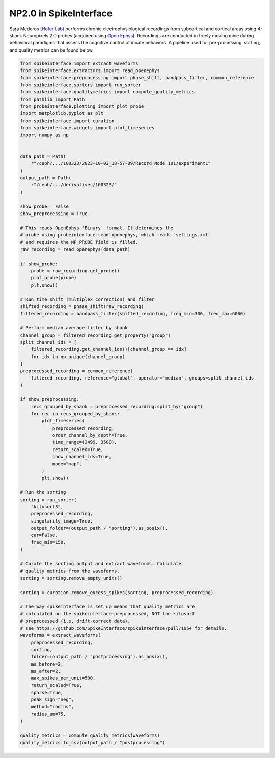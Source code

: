 
.. DO NOT EDIT.
.. THIS FILE WAS AUTOMATICALLY GENERATED BY SPHINX-GALLERY.
.. TO MAKE CHANGES, EDIT THE SOURCE PYTHON FILE:
.. "electrophysiology\example_pipelines\auto_examples_ephys\sara_mederos.py"
.. LINE NUMBERS ARE GIVEN BELOW.

.. only:: html

    .. note::
        :class: sphx-glr-download-link-note

        :ref:`Go to the end <sphx_glr_download_electrophysiology_example_pipelines_auto_examples_ephys_sara_mederos.py>`
        to download the full example code.

.. rst-class:: sphx-glr-example-title

.. _sphx_glr_electrophysiology_example_pipelines_auto_examples_ephys_sara_mederos.py:


NP2.0 in SpikeInterface
=======================

Sara Mederos
`(Hofer Lab) <https://www.sainsburywellcome.org/web/groups/hofer-lab>`__
performs chronic electrophysiological
recordings from subcortical and cortical areas using 4-shank
Neuropixels 2.0 probes (acquired using
`Open Ephys <https://open-ephys.org/>`__).
Recordings are conducted in freely moving mice during behavioral
paradigms that assess the cognitive control of innate behaviors.
A pipeline used for pre-processing, sorting, and quality metrics
can be found below.

.. GENERATED FROM PYTHON SOURCE LINES 16-113

.. code-block:: Python


    from spikeinterface import extract_waveforms
    from spikeinterface.extractors import read_openephys
    from spikeinterface.preprocessing import phase_shift, bandpass_filter, common_reference
    from spikeinterface.sorters import run_sorter
    from spikeinterface.qualitymetrics import compute_quality_metrics
    from pathlib import Path
    from probeinterface.plotting import plot_probe
    import matplotlib.pyplot as plt
    from spikeinterface import curation
    from spikeinterface.widgets import plot_timeseries
    import numpy as np


    data_path = Path(
        r"/ceph/.../100323/2023-10-03_18-57-09/Record Node 101/experiment1"
    )
    output_path = Path(
        r"/ceph/.../derivatives/100323/"
    )

    show_probe = False
    show_preprocessing = True

    # This reads OpenEphys 'Binary' format. It determines the
    # probe using probeinterface.read_openephys, which reads `settings.xml`
    # and requires the NP_PROBE field is filled.
    raw_recording = read_openephys(data_path)

    if show_probe:
        probe = raw_recording.get_probe()
        plot_probe(probe)
        plt.show()

    # Run time shift (multiplex correction) and filter
    shifted_recording = phase_shift(raw_recording)
    filtered_recording = bandpass_filter(shifted_recording, freq_min=300, freq_max=6000)

    # Perform median average filter by shank
    channel_group = filtered_recording.get_property("group")
    split_channel_ids = [
        filtered_recording.get_channel_ids()[channel_group == idx]
        for idx in np.unique(channel_group)
    ]
    preprocessed_recording = common_reference(
        filtered_recording, reference="global", operator="median", groups=split_channel_ids
    )

    if show_preprocessing:
        recs_grouped_by_shank = preprocessed_recording.split_by("group")
        for rec in recs_grouped_by_shank:
            plot_timeseries(
                preprocessed_recording,
                order_channel_by_depth=True,
                time_range=(3499, 3500),
                return_scaled=True,
                show_channel_ids=True,
                mode="map",
            )
            plt.show()

    # Run the sorting
    sorting = run_sorter(
        "kilosort3",
        preprocessed_recording,
        singularity_image=True,
        output_folder=(output_path / "sorting").as_posix(),
        car=False,
        freq_min=150,
    )

    # Curate the sorting output and extract waveforms. Calculate
    # quality metrics from the waveforms.
    sorting = sorting.remove_empty_units()

    sorting = curation.remove_excess_spikes(sorting, preprocessed_recording)

    # The way spikeinterface is set up means that quality metrics are
    # calculated on the spikeinterface-preprocessed, NOT the kilosort
    # preprocessed (i.e. drift-correct data).
    # see https://github.com/SpikeInterface/spikeinterface/pull/1954 for details.
    waveforms = extract_waveforms(
        preprocessed_recording,
        sorting,
        folder=(output_path / "postprocessing").as_posix(),
        ms_before=2,
        ms_after=2,
        max_spikes_per_unit=500,
        return_scaled=True,
        sparse=True,
        peak_sign="neg",
        method="radius",
        radius_um=75,
    )

    quality_metrics = compute_quality_metrics(waveforms)
    quality_metrics.to_csv(output_path / "postprocessing")


.. _sphx_glr_download_electrophysiology_example_pipelines_auto_examples_ephys_sara_mederos.py:

.. only:: html

  .. container:: sphx-glr-footer sphx-glr-footer-example

    .. container:: sphx-glr-download sphx-glr-download-jupyter

      :download:`Download Jupyter notebook: sara_mederos.ipynb <sara_mederos.ipynb>`

    .. container:: sphx-glr-download sphx-glr-download-python

      :download:`Download Python source code: sara_mederos.py <sara_mederos.py>`

    .. container:: sphx-glr-download sphx-glr-download-zip

      :download:`Download zipped: sara_mederos.zip <sara_mederos.zip>`


.. only:: html

 .. rst-class:: sphx-glr-signature

    `Gallery generated by Sphinx-Gallery <https://sphinx-gallery.github.io>`_

